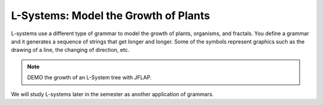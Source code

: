 .. This file is part of the OpenDSA eTextbook project. See
.. http://algoviz.org/OpenDSA for more details.
.. Copyright (c) 2012-2016 by the OpenDSA Project Contributors, and
.. distributed under an MIT open source license.

.. avmetadata::
   :author: Susan Rodger and Cliff Shaffer
   :requires: FL Introduction
   :satisfies:
   :topic: L Systems


L-Systems: Model the Growth of Plants
=====================================

L-systems use a different type of grammar to model the growth of
plants, organisms, and fractals.
You define a grammar and it generates a sequence of strings that get
longer and longer.
Some of the symbols represent graphics such as the drawing of a line,
the changing of direction, etc.

.. odsafig:: Images/LsysGrowth.png
   :width: 400
   :align: center
   :capalign: justify
   :figwidth: 90%
   :alt: L-system growth

   Iterations on a L-system.

.. note::

   DEMO the growth of an L-System tree with JFLAP.

We will study L-systems later in the semester as another application
of grammars.
